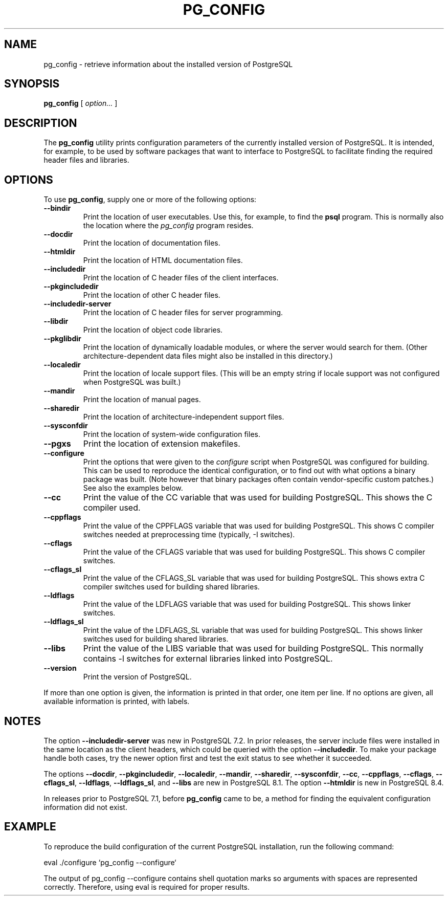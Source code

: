 .\\" auto-generated by docbook2man-spec $Revision: 1.1.1.1 $
.TH "PG_CONFIG" "1" "2014-07-21" "Application" "PostgreSQL Client Applications"
.SH NAME
pg_config \- retrieve information about the installed version of PostgreSQL

.SH SYNOPSIS
.sp
\fBpg_config\fR [ \fB\fIoption\fB\fR\fI...\fR ] 
.SH "DESCRIPTION"
.PP
The \fBpg_config\fR utility prints configuration parameters
of the currently installed version of PostgreSQL. It is
intended, for example, to be used by software packages that want to interface
to PostgreSQL to facilitate finding the required header files
and libraries.
.SH "OPTIONS"
.PP
To use \fBpg_config\fR, supply one or more of the following
options:
.TP
\fB--bindir\fR
Print the location of user executables. Use this, for example, to find
the \fBpsql\fR program. This is normally also the location
where the \fIpg_config\fR program resides. 
.TP
\fB--docdir\fR
Print the location of documentation files.
.TP
\fB--htmldir\fR
Print the location of HTML documentation files.
.TP
\fB--includedir\fR
Print the location of C header files of the client interfaces.
.TP
\fB--pkgincludedir\fR
Print the location of other C header files.
.TP
\fB--includedir-server\fR
Print the location of C header files for server programming.
.TP
\fB--libdir\fR
Print the location of object code libraries.
.TP
\fB--pkglibdir\fR
Print the location of dynamically loadable modules, or where
the server would search for them. (Other
architecture-dependent data files might also be installed in this
directory.)
.TP
\fB--localedir\fR
Print the location of locale support files. (This will be an empty
string if locale support was not configured when
PostgreSQL was built.)
.TP
\fB--mandir\fR
Print the location of manual pages.
.TP
\fB--sharedir\fR
Print the location of architecture-independent support files.
.TP
\fB--sysconfdir\fR
Print the location of system-wide configuration files.
.TP
\fB--pgxs\fR
Print the location of extension makefiles.
.TP
\fB--configure\fR
Print the options that were given to the \fIconfigure\fR
script when PostgreSQL was configured for building.
This can be used to reproduce the identical configuration, or
to find out with what options a binary package was built. (Note
however that binary packages often contain vendor-specific custom
patches.) See also the examples below.
.TP
\fB--cc\fR
Print the value of the CC variable that was used for building
PostgreSQL. This shows the C compiler used.
.TP
\fB--cppflags\fR
Print the value of the CPPFLAGS variable that was used for building
PostgreSQL. This shows C compiler switches needed
at preprocessing time (typically, -I switches).
.TP
\fB--cflags\fR
Print the value of the CFLAGS variable that was used for building
PostgreSQL. This shows C compiler switches.
.TP
\fB--cflags_sl\fR
Print the value of the CFLAGS_SL variable that was used for building
PostgreSQL. This shows extra C compiler switches
used for building shared libraries.
.TP
\fB--ldflags\fR
Print the value of the LDFLAGS variable that was used for building
PostgreSQL. This shows linker switches.
.TP
\fB--ldflags_sl\fR
Print the value of the LDFLAGS_SL variable that was used for building
PostgreSQL. This shows linker switches
used for building shared libraries.
.TP
\fB--libs\fR
Print the value of the LIBS variable that was used for building
PostgreSQL. This normally contains -l
switches for external libraries linked into PostgreSQL.
.TP
\fB--version\fR
Print the version of PostgreSQL.
.PP
If more than one option is given, the information is printed in that order,
one item per line. If no options are given, all available information
is printed, with labels.
.SH "NOTES"
.PP
The option \fB--includedir-server\fR was new in
PostgreSQL 7.2. In prior releases, the server include files were
installed in the same location as the client headers, which could
be queried with the option \fB--includedir\fR. To make your
package handle both cases, try the newer option first and test the
exit status to see whether it succeeded.
.PP
The options \fB--docdir\fR, \fB--pkgincludedir\fR,
\fB--localedir\fR, \fB--mandir\fR,
\fB--sharedir\fR, \fB--sysconfdir\fR,
\fB--cc\fR, \fB--cppflags\fR,
\fB--cflags\fR, \fB--cflags_sl\fR,
\fB--ldflags\fR, \fB--ldflags_sl\fR,
and \fB--libs\fR are new in PostgreSQL 8.1.
The option \fB--htmldir\fR is new in PostgreSQL 8.4.
.PP
In releases prior to PostgreSQL 7.1, before
\fBpg_config\fR came to be, a method for finding the
equivalent configuration information did not exist.
.SH "EXAMPLE"
.PP
To reproduce the build configuration of the current PostgreSQL
installation, run the following command:
.sp
.nf
eval ./configure `pg_config --configure`
.sp
.fi
The output of pg_config --configure contains
shell quotation marks so arguments with spaces are represented
correctly. Therefore, using eval is required
for proper results.
